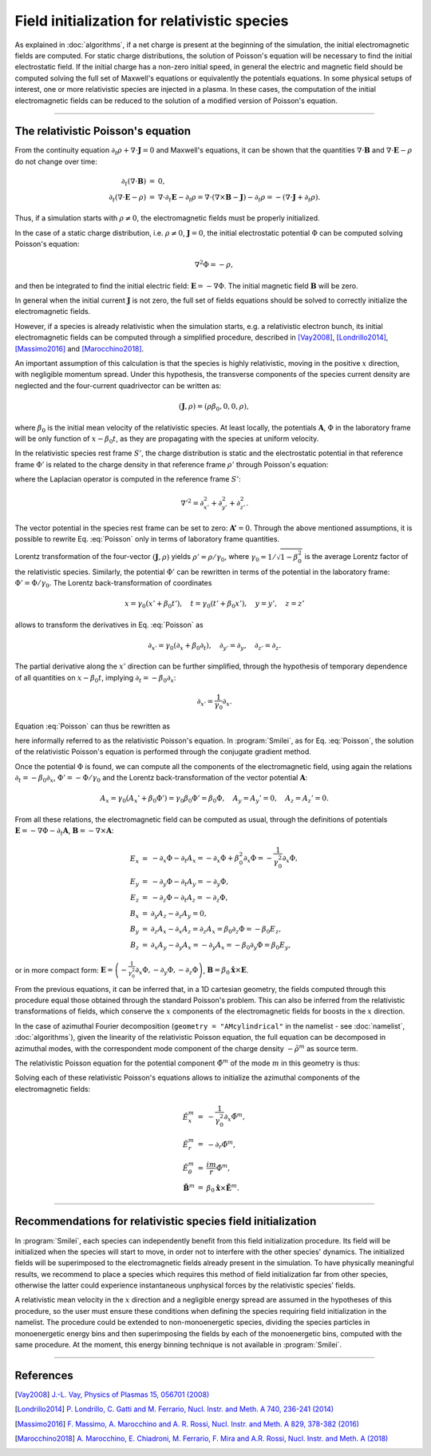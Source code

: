 Field initialization for relativistic species
--------------------------------------------------------------------------------

As explained in :doc:`algorithms`, if a net charge is present at the beginning of the simulation, the initial electromagnetic fields are computed.
For static charge distributions, the solution of Poisson's equation will be necessary to find the initial electrostatic field. 
If the initial charge has a non-zero initial speed, in general the electric and magnetic field should be computed solving the full set of Maxwell's equations or equivalently the potentials equations.
In some physical setups of interest, one or more relativistic species are injected in a plasma. In these cases, the computation of the initial electromagnetic fields can be reduced to the solution of a modified version of Poisson's equation.


----

The relativistic Poisson's equation
^^^^^^^^^^^^^^^^^^^^^^^^^^^^^^^^^^^^^^

From the continuity equation :math:`\partial_t \rho + \nabla \cdot \mathbf{J} = 0`
and Maxwell's equations, it can be shown that the quantities :math:`\nabla\cdot\mathbf{B}` and :math:`\nabla\cdot\mathbf{E}-\rho` do not change over time:

.. math::

  \begin{eqnarray}
  \partial_t \left( \nabla\cdot\mathbf{B} \right ) &=& 0, \\
  \partial_t \left( \nabla\cdot\mathbf{E}-\rho \right ) &=& \nabla\cdot\partial_t\mathbf{E}-\partial_t\rho = \nabla\cdot\left(\nabla\times\mathbf{B}-\mathbf{J}\right)-\partial_t\rho = - \left(\nabla\cdot\mathbf{J}+\partial_t \rho\right).
  \end{eqnarray}

Thus, if a simulation starts with :math:`\rho\neq0`, the electromagnetic fields must be properly initialized. 

In the case of a static charge distribution, i.e. :math:`\rho\neq0`, :math:`\mathbf{J}=0`, the initial electrostatic potential :math:`\Phi` can be computed solving Poisson's equation:

.. math::

  \nabla^2 \Phi = -\rho,

and then be integrated to find the initial electric field: :math:`\mathbf{E}=-\nabla\Phi`. The initial magnetic field :math:`\mathbf{B}` will be zero.

In general when the initial current :math:`\mathbf{J}` is not zero, the full set of fields equations should be solved to correctly initialize the electromagnetic fields. 

However, if a species is already relativistic when the simulation starts, e.g. a relativistic electron bunch, its initial electromagnetic fields can be computed through a simplified procedure, described in [Vay2008]_, [Londrillo2014]_, [Massimo2016]_ and [Marocchino2018]_. 

An important assumption of this calculation is that the species is highly relativistic, moving in the positive :math:`x` direction, with negligible momentum spread. Under this hypothesis, the transverse components of the species current density are neglected and the four-current quadrivector can be written as:

.. math::

  \left(\mathbf{J},\rho\right) = \left(\rho \beta_0 , 0, 0, \rho \right),

where :math:`\beta_0` is the initial mean velocity of the relativistic species. At least locally, the potentials :math:`\mathbf{A}`, :math:`\Phi` in the laboratory frame will be only function of :math:`x-\beta_0 t`, as they are propagating with the species at uniform velocity.

In the relativistic species rest frame :math:`S'`, the charge distribution is static and the electrostatic potential in that reference frame :math:`\Phi'` is related to the charge density in that reference frame :math:`\rho'` through Poisson's equation:

.. math::
  :label: Poisson

  \nabla'^2 \Phi' = -\rho',

where the Laplacian operator is computed in the reference frame :math:`S'`:

.. math::
  
  \nabla'^2=\partial^2_{x'}+\partial^2_{y'}+\partial^2_{z'}.

The vector potential in the species rest frame can be set to zero: :math:`\mathbf{A'}=0`. Through the above mentioned assumptions, it is possible to rewrite Eq. :eq:`Poisson` only in terms of laboratory frame quantities. 

Lorentz transformation of the four-vector :math:`\left(\mathbf{J},\rho \right)` yields :math:`\rho'=\rho/\gamma_0`, where :math:`\gamma_0=1/\sqrt{1-\beta^2_0}` is the average Lorentz factor of the relativistic species. 
Similarly, the potential :math:`\Phi'` can be rewritten in terms of the potential in the laboratory frame: :math:`\Phi'=\Phi/\gamma_0`. The Lorentz back-transformation of coordinates

.. math::
  
  x=\gamma_0(x'+\beta_0 t'),\quad  t = \gamma_0(t'+\beta_0 x'), \quad y=y', \quad z=z'

allows to transform the derivatives in Eq. :eq:`Poisson` as 

.. math::
  
  \partial_{x'}=\gamma_0\left(\partial_x+\beta_0\partial_t\right), \quad \partial_{y'}=\partial_y, \quad \partial_{z'}=\partial_z. 

The partial derivative along the :math:`x'` direction can be further simplified, through the hypothesis of temporary dependence of all quantities on :math:`x-\beta_0 t`, implying :math:`\partial_t=-\beta_0\partial_x`:

.. math::
  
  \partial_{x'}=\frac{1}{\gamma_0}\partial_x. 

Equation :eq:`Poisson` can thus be rewritten as 

.. math::
  :label: RelPoisson

  \left( \frac{1}{\gamma^2_0}\partial^2_x+\nabla_{\perp}^2\right) \Phi = -\rho,

here informally referred to as the relativistic Poisson's equation. In :program:`Smilei`, as for Eq. :eq:`Poisson`, the solution of the relativistic Poisson's equation is performed through the conjugate gradient method.

Once the potential :math:`\Phi` is found, we can compute all the components of the electromagnetic field, using again the relations :math:`\partial_t=-\beta_0\partial_x`, :math:`\Phi'=-\Phi/\gamma_0` and the Lorentz back-transformation of the vector potential :math:`\mathbf{A}`:

.. math::
  
  A_x = \gamma_0(A_x'+\beta_0 \Phi')=\gamma_0\beta_0 \Phi'=\beta_0\Phi,\quad A_y = A_y'=0, \quad A_z = A_z'=0.

From all these relations, the electromagnetic field can be computed as usual, through the definitions of potentials :math:`\mathbf{E}=-\nabla\Phi-\partial_t\mathbf{A}`, :math:`\mathbf{B}=-\nabla\times\mathbf{A}`:

.. math::
  \begin{eqnarray}
  E_x &=& -\partial_x \Phi - \partial_t A_x = -\partial_x \Phi + \beta_0^2 \partial_x \Phi = -\frac{1}{\gamma_0^2}\partial_x \Phi,\\ 
  E_y &=& -\partial_y \Phi - \partial_t A_y = -\partial_y \Phi,\\ 
  E_z &=& -\partial_z \Phi - \partial_t A_z = -\partial_z \Phi,\newline\\
  B_x &=& \partial_y A_z - \partial_z A_y = 0 ,\\ 
  B_y &=& \partial_z A_x - \partial_x A_z = \partial_z A_x = \beta_0 \partial_z \Phi = - \beta_0 E_z,\\   
  B_z &=& \partial_x A_y - \partial_y A_x = - \partial_y A_x = - \beta_0 \partial_y \Phi = \beta_0 E_y,
  \end{eqnarray} 

or in more compact form: :math:`\mathbf{E}=\left( -\frac{1}{\gamma_0^2}\partial_x \Phi, -\partial_y \Phi,-\partial_z \Phi \right)`, :math:`\mathbf{B}=\beta_0\mathbf{\hat{x}}\times\mathbf{E}`. 
  
From the previous equations, it can be inferred that, in a 1D cartesian geometry, the fields computed through this procedure equal those obtained through the standard Poisson's problem. 
This can also be inferred from the relativistic transformations of fields, which conserve the :math:`x` components of the electromagnetic fields for boosts in the :math:`x` direction. 

In the case of azimuthal Fourier decomposition (``geometry = "AMcylindrical"`` in the namelist - see :doc:`namelist`, :doc:`algorithms`), given the linearity of the relativistic Poisson equation, the full equation
can be decomposed in azimuthal modes, with the correspondent mode component of the charge density :math:`-\tilde{\rho}^m` as source term.

The relativistic Poisson equation for the potential component :math:`\tilde{\Phi}^m` of the mode :math:`m` in this  geometry is thus:

.. math::
  :label: RelPoissonModes

  \left[ \frac{1}{\gamma^2_0}\partial^2_x\tilde{\Phi}^m+\frac{1}{r}\partial_r\left(r\partial_r\tilde{\Phi}^m\right)-\frac{m^2}{r^2}\tilde{\Phi}^m \right]\Phi = -\tilde{\rho}^m.

Solving each of these relativistic Poisson's equations allows to initialize the azimuthal components of the electromagnetic fields:

.. math::
  \begin{eqnarray}
  \tilde{E}^m_x &=& -\frac{1}{\gamma_0^2}\partial_x \tilde{\Phi}^m,\\ 
  \tilde{E}^m_r &=& -\partial_r \tilde{\Phi}^m, \\ 
  \tilde{E}^m_{\theta} &=& \frac{im}{r} \tilde{\Phi}^m,\newline\\
  \tilde{\mathbf{B}}^m &=& \beta_0\mathbf{\hat{x}}\times\tilde{\mathbf{E}}^m.
  \end{eqnarray} 


----

Recommendations for relativistic species field initialization
^^^^^^^^^^^^^^^^^^^^^^^^^^^^^^^^^^^^^^^^^^^^^^^^^^^^^^^^^^^^^^^^^^^^^^^^^^

In :program:`Smilei`, each species can independently benefit from this field initialization procedure. Its field will be initialized when the species will start to move, in order not to interfere with the other species' dynamics. 
The initialized fields will be superimposed to the electromagnetic fields already present in the simulation. To have physically meaningful results, we recommend to place a species which requires this method of field initialization far from other species, otherwise the latter could experience instantaneous unphysical forces by the relativistic species’ fields.

A relativistic mean velocity in the :math:`x` direction and a negligible energy spread are assumed in the hypotheses of this procedure, so the user must ensure these conditions when defining the species requiring field initialization in the namelist. 
The procedure could be extended to non-monoenergetic species, dividing the species particles in monoenergetic energy bins and then superimposing the fields by each of the monoenergetic bins, computed with the same procedure. 
At the moment, this energy binning technique is not available in :program:`Smilei`.  


----

References
^^^^^^^^^^

.. [Vay2008] `J.-L. Vay, Physics of Plasmas 15, 056701 (2008) <https://doi.org/10.1063/1.2837054>`_

.. [Londrillo2014] `P. Londrillo, C. Gatti and M. Ferrario, Nucl. Instr. and Meth. A 740, 236-241 (2014) <https://doi.org/10.1016/j.nima.2013.10.028>`_

.. [Massimo2016] `F. Massimo, A. Marocchino and A. R. Rossi, Nucl. Instr. and Meth. A 829, 378-382 (2016) <https://doi.org/10.1016/j.nima.2016.02.043>`_

.. [Marocchino2018] `A. Marocchino, E. Chiadroni, M. Ferrario, F. Mira and A.R. Rossi, Nucl. Instr. and Meth. A (2018) <https://doi.org/10.1016/j.nima.2018.02.068>`_




